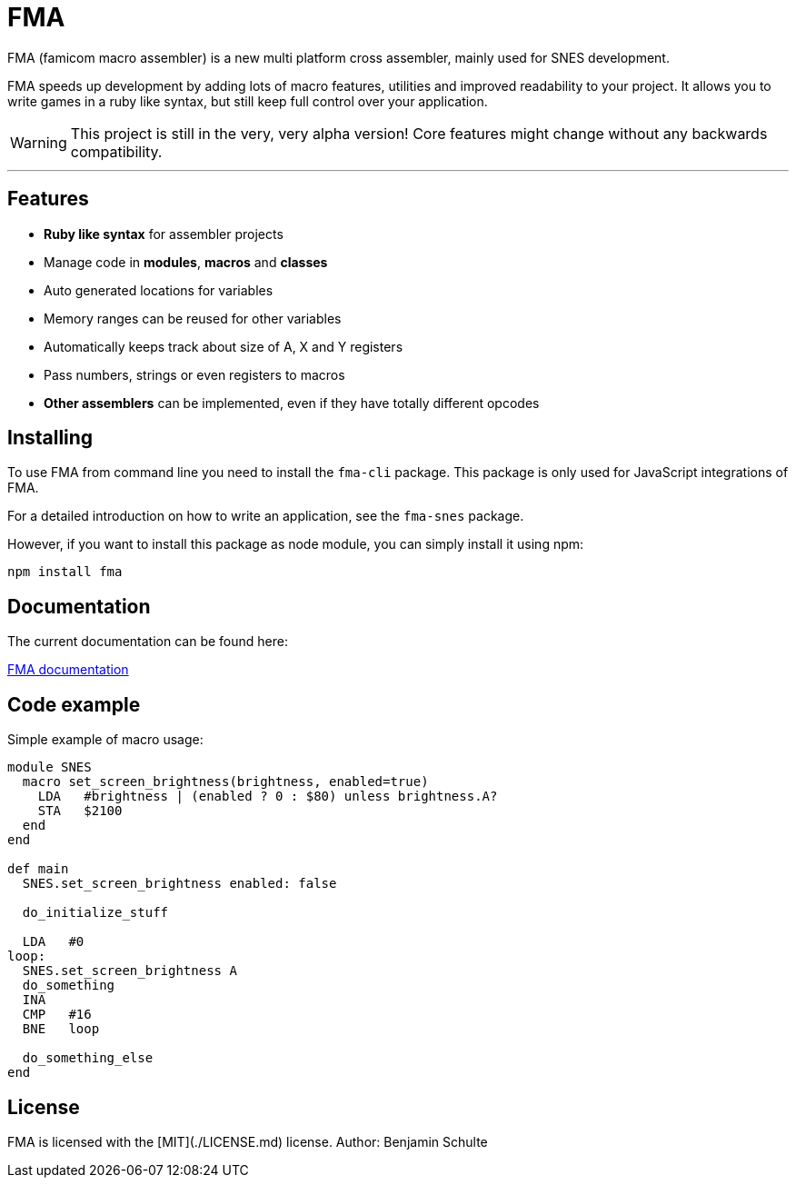 FMA
===

FMA (famicom macro assembler) is a new multi platform cross assembler, mainly used for SNES development.

FMA speeds up development by adding lots of macro features, utilities and improved readability to your project. It allows you to write games in a ruby like syntax, but still keep full control over your application.

WARNING: This project is still in the very, very alpha version! Core features might change
without any backwards compatibility.

---

== Features

* **Ruby like syntax** for assembler projects
* Manage code in **modules**, **macros** and **classes**
* Auto generated locations for variables
* Memory ranges can be reused for other variables
* Automatically keeps track about size of A, X and Y registers
* Pass numbers, strings or even registers to macros
* **Other assemblers** can be implemented, even if they have totally different opcodes


== Installing

To use FMA from command line you need to install the `fma-cli` package. This package is
only used for JavaScript integrations of FMA.

For a detailed introduction on how to write an application, see the `fma-snes` package.

However, if you want to install this package as node module, you can simply install
it using npm:

[source,bash]
npm install fma

== Documentation

The current documentation can be found here:

link:./docs/index.adoc[FMA documentation]


== Code example

Simple example of macro usage:

[source, ruby]
----
module SNES
  macro set_screen_brightness(brightness, enabled=true)
    LDA   #brightness | (enabled ? 0 : $80) unless brightness.A?
    STA   $2100
  end
end

def main
  SNES.set_screen_brightness enabled: false

  do_initialize_stuff

  LDA   #0
loop:
  SNES.set_screen_brightness A
  do_something
  INA
  CMP   #16
  BNE   loop

  do_something_else
end
----


== License

FMA is licensed with the [MIT](./LICENSE.md) license. Author: Benjamin Schulte
